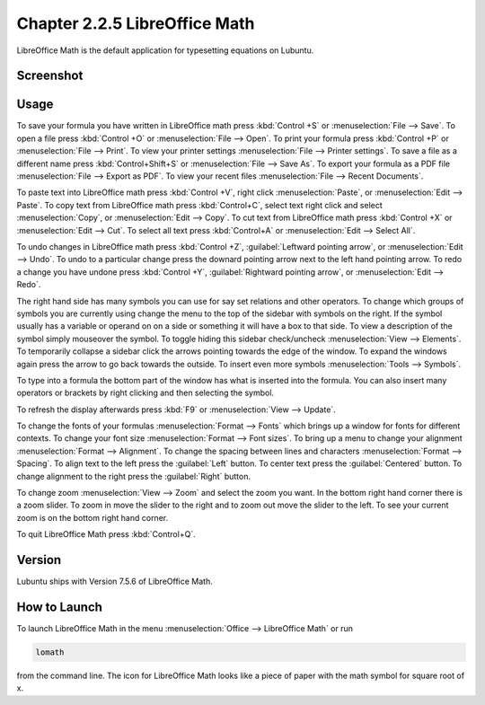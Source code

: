 Chapter 2.2.5 LibreOffice Math
==============================

LibreOffice Math is the default application for typesetting equations on Lubuntu.

Screenshot
----------
.. image:: libreoffice_math.png

Usage
------
To save your formula you have written in LibreOffice math press :kbd:`Control +S` or :menuselection:`File --> Save`. To open a file press :kbd:`Control +O` or :menuselection:`File --> Open`.  To print your formula press :kbd:`Control +P` or :menuselection:`File --> Print`. To view your printer settings :menuselection:`File --> Printer settings`. To save a file as a different name press :kbd:`Control+Shift+S` or :menuselection:`File --> Save As`. To export your formula as a PDF file :menuselection:`File --> Export as PDF`. To view your recent files :menuselection:`File --> Recent Documents`. 

.. image:: math-save.png

To paste text into LibreOffice math press :kbd:`Control +V`, right click :menuselection:`Paste`, or :menuselection:`Edit --> Paste`. To copy text from LibreOffice math press :kbd:`Control+C`, select text right click and select :menuselection:`Copy`, or :menuselection:`Edit --> Copy`. To cut text from LibreOffice math press :kbd:`Control +X` or :menuselection:`Edit --> Cut`. To select all text press :kbd:`Control+A` or :menuselection:`Edit --> Select All`.

To undo changes in LibreOffice math press :kbd:`Control +Z`, :guilabel:`Leftward pointing arrow`, or :menuselection:`Edit --> Undo`. To undo to a particular change press the downard pointing arrow next to the left hand pointing arrow. To redo a change you have undone press :kbd:`Control +Y`, :guilabel:`Rightward pointing arrow`, or :menuselection:`Edit --> Redo`.

The right hand side has many symbols you can use for say set relations and other operators. To change which groups of symbols you are currently using change the menu to the top of the sidebar with symbols on the right. If the symbol usually has a variable or operand on on a side or something it will have a box to that side. To view a description of the symbol simply mouseover the symbol. To toggle hiding this sidebar check/uncheck :menuselection:`View --> Elements`. To temporarily collapse a sidebar click the arrows pointing towards the edge of the window. To expand the windows again press the arrow to go back towards the outside. To insert even more symbols :menuselection:`Tools --> Symbols`.

To type into a formula the bottom part of the window has what is inserted into the formula. You can also insert many operators or brackets by right clicking and then selecting the symbol.

To refresh the display afterwards press :kbd:`F9` or :menuselection:`View --> Update`.

To change the fonts of your formulas :menuselection:`Format --> Fonts` which brings up a window for fonts for different contexts. To change your font size :menuselection:`Format --> Font sizes`. To bring up a menu to change your alignment :menuselection:`Format --> Alignment`. To change the spacing between lines and characters :menuselection:`Format --> Spacing`. To align text to the left press the :guilabel:`Left` button. To center text press the :guilabel:`Centered` button. To change alignment to the right press the :guilabel:`Right` button.

To change zoom :menuselection:`View --> Zoom` and select the zoom you want. In the bottom right hand corner there is a zoom slider. To zoom in move the slider to the right and to zoom out move the slider to the left. To see your current zoom is on the bottom right hand corner.

To quit LibreOffice Math press :kbd:`Control+Q`.

Version
-------
Lubuntu ships with Version 7.5.6 of LibreOffice Math.

How to Launch
-------------
To launch LibreOffice Math in the menu :menuselection:`Office --> LibreOffice Math` or run 

.. code:: 

   lomath 
   
from the command line. The  icon for LibreOffice Math looks like a piece of paper with the math symbol for square root of x.
